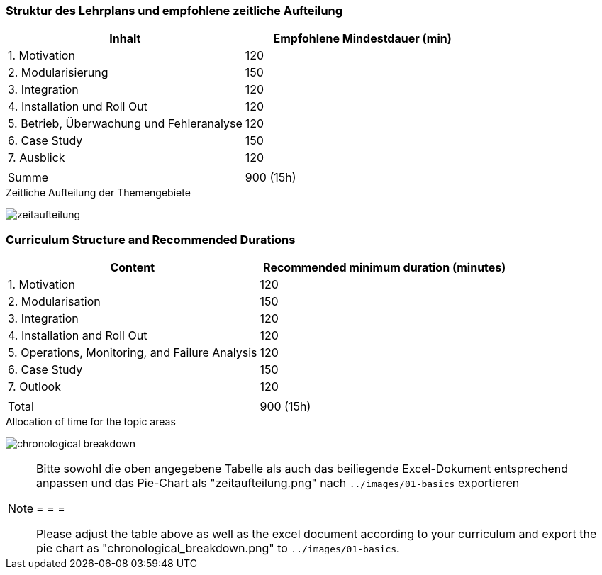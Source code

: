 // tag::DE[]
=== Struktur des Lehrplans und empfohlene zeitliche Aufteilung

[cols="<,>", options="header"]
|===
| Inhalt | Empfohlene Mindestdauer (min)
| 1. Motivation | 120
| 2. Modularisierung | 150
| 3. Integration | 120
| 4. Installation und Roll Out | 120
| 5. Betrieb, Überwachung und Fehleranalyse | 120
| 6. Case Study | 150
| 7. Ausblick | 120
| |
| Summe | 900 (15h)

|===

[.text-center]
.Zeitliche Aufteilung der Themengebiete
image:01-basics/zeitaufteilung.png[pdfwidth=75%, role="text-center"]

// end::DE[]

// tag::EN[]
=== Curriculum Structure and Recommended Durations

[cols="<,>", options="header"]
|===
| Content
| Recommended minimum duration (minutes)
| 1. Motivation | 120
| 2. Modularisation | 150
| 3. Integration | 120
| 4. Installation and Roll Out | 120
| 5. Operations, Monitoring, and Failure Analysis | 120
| 6. Case Study | 150
| 7. Outlook | 120
| |
| Total | 900 (15h)

|===

[.text-center]
.Allocation of time for the topic areas
image:01-basics/chronological_breakdown.png[pdfwidth=75%, role="text-center"]
// end::EN[]

// tag::REMARK[]
[NOTE]
====
Bitte sowohl die oben angegebene Tabelle als auch das beiliegende Excel-Dokument entsprechend anpassen
und das Pie-Chart als "zeitaufteilung.png" nach `../images/01-basics` exportieren

= = =

Please adjust the table above as well as the excel document according to your curriculum and export the pie chart
as "chronological_breakdown.png" to `../images/01-basics`.
====
// end::REMARK[]
